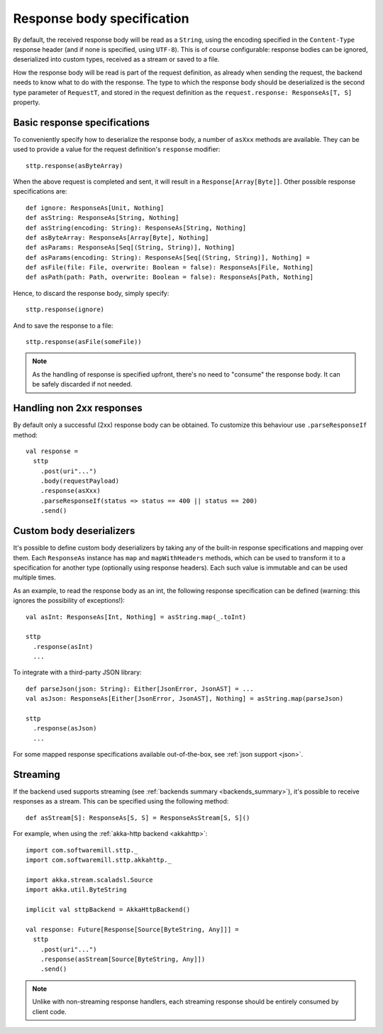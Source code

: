 .. _responsebodyspec:

Response body specification
===========================

By default, the received response body will be read as a ``String``, using the encoding specified in the ``Content-Type`` response header (and if none is specified, using ``UTF-8``). This is of course configurable: response bodies can be ignored, deserialized into custom types, received as a stream or saved to a file.

How the response body will be read is part of the request definition, as already when sending the request, the backend needs to know what to do with the response. The type to which the response body should be deserialized is the second type parameter of ``RequestT``, and stored in the request definition as the ``request.response: ResponseAs[T, S]`` property.

Basic response specifications
-----------------------------

To conveniently specify how to deserialize the response body, a number of ``asXxx`` methods are available. They can be used to provide a value for the request definition's ``response`` modifier::

  sttp.response(asByteArray)

When the above request is completed and sent, it will result in a ``Response[Array[Byte]]``. Other possible response specifications are::

  def ignore: ResponseAs[Unit, Nothing]
  def asString: ResponseAs[String, Nothing]
  def asString(encoding: String): ResponseAs[String, Nothing]
  def asByteArray: ResponseAs[Array[Byte], Nothing]
  def asParams: ResponseAs[Seq[(String, String)], Nothing]
  def asParams(encoding: String): ResponseAs[Seq[(String, String)], Nothing] =
  def asFile(file: File, overwrite: Boolean = false): ResponseAs[File, Nothing]
  def asPath(path: Path, overwrite: Boolean = false): ResponseAs[Path, Nothing]

Hence, to discard the response body, simply specify::

  sttp.response(ignore)

And to save the response to a file::

  sttp.response(asFile(someFile))

.. note::

  As the handling of response is specified upfront, there's no need to "consume" the response body. It can be safely discarded if not needed.

.. _responsebodyspec_handlenon2xx:

Handling non 2xx responses
--------------------------

By default only a successful (2xx) response body can be obtained. To customize this behaviour use ``.parseResponseIf`` method::

  val response =
    sttp
      .post(uri"...")
      .body(requestPayload)
      .response(asXxx)
      .parseResponseIf(status => status == 400 || status == 200)
      .send()


.. _responsebodyspec_custom:

Custom body deserializers
-------------------------

It's possible to define custom body deserializers by taking any of the built-in response specifications and mapping over them. Each ``ResponseAs`` instance has ``map`` and ``mapWithHeaders`` methods, which can be used to transform it to a specification for another type (optionally using response headers). Each such value is immutable and can be used multiple times.

As an example, to read the response body as an int, the following response specification can be defined (warning: this ignores the possibility of exceptions!)::

  val asInt: ResponseAs[Int, Nothing] = asString.map(_.toInt)
  
  sttp
    .response(asInt)
    ...

To integrate with a third-party JSON library::

  def parseJson(json: String): Either[JsonError, JsonAST] = ...
  val asJson: ResponseAs[Either[JsonError, JsonAST], Nothing] = asString.map(parseJson)
  
  sttp
    .response(asJson)
    ...
  
For some mapped response specifications available out-of-the-box, see :ref:`json support <json>`.

Streaming
---------

If the backend used supports streaming (see :ref:`backends summary <backends_summary>`), it's possible to receive responses as a stream. This can be specified using the following method::

  def asStream[S]: ResponseAs[S, S] = ResponseAsStream[S, S]()

For example, when using the :ref:`akka-http backend <akkahttp>`::

  import com.softwaremill.sttp._
  import com.softwaremill.sttp.akkahttp._
  
  import akka.stream.scaladsl.Source
  import akka.util.ByteString
  
  implicit val sttpBackend = AkkaHttpBackend() 
  
  val response: Future[Response[Source[ByteString, Any]]] = 
    sttp
      .post(uri"...")
      .response(asStream[Source[ByteString, Any]])
      .send()

.. note::    

  Unlike with non-streaming response handlers, each streaming response should be entirely consumed by client code.

